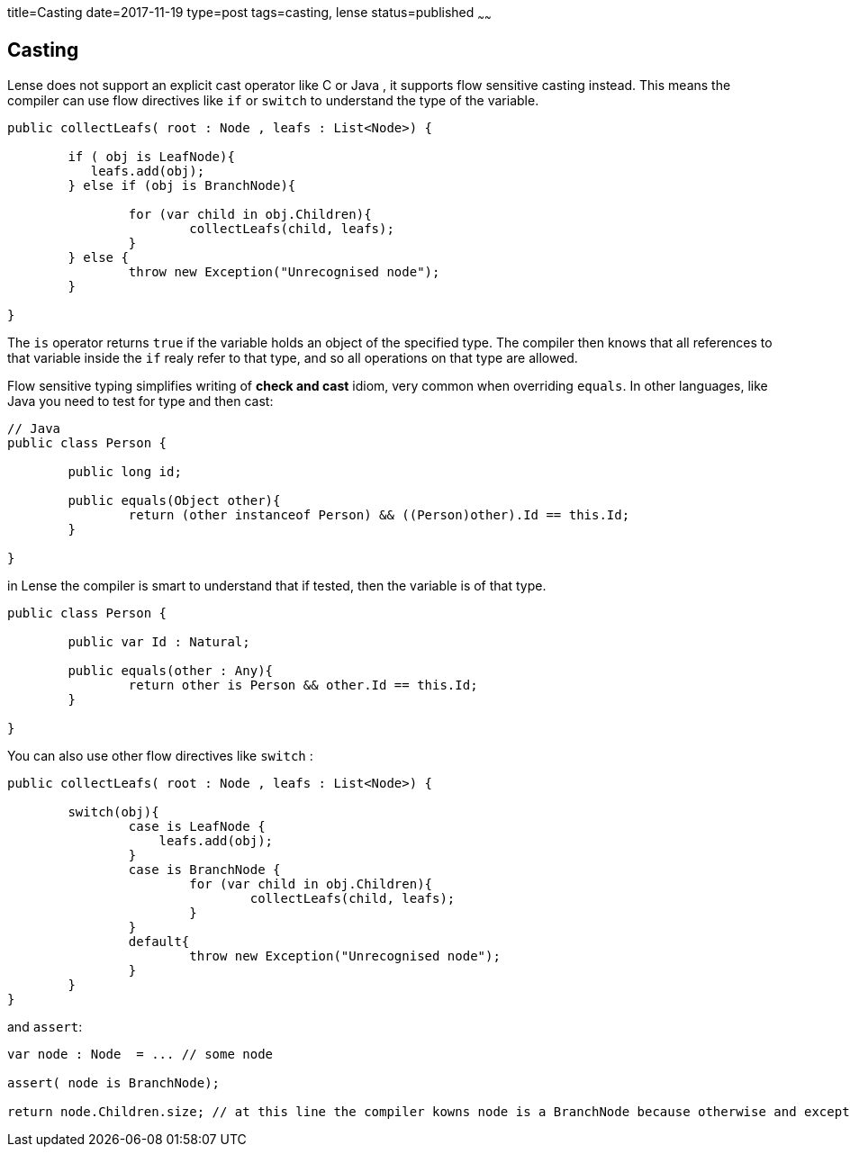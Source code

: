 title=Casting
date=2017-11-19
type=post
tags=casting, lense
status=published
~~~~~~

== Casting

Lense does not support an explicit cast operator like C or Java , it supports flow sensitive casting instead. This means the compiler can use flow directives like `if` or `switch` to understand the type of the variable.

[source, lense ]
----
public collectLeafs( root : Node , leafs : List<Node>) {
	
	if ( obj is LeafNode){
	   leafs.add(obj);
	} else if (obj is BranchNode){
		
		for (var child in obj.Children){
			collectLeafs(child, leafs);
		}
	} else {
		throw new Exception("Unrecognised node");
	}

}
----

The `is` operator returns `true` if the variable holds an object of the specified type. The compiler then knows that all references to that variable inside the `if` realy refer to that type, and so all operations on that type are allowed.

Flow sensitive typing simplifies writing of *check and cast* idiom, very common when overriding `equals`. In other languages, like Java you need to test for type and then cast:

[source, java]
----
// Java 
public class Person {

	public long id;

	public equals(Object other){
		return (other instanceof Person) && ((Person)other).Id == this.Id;
	}

}
----

in Lense the compiler is smart to understand that if tested, then the variable is of that type.

[source, lense ]
----
public class Person {

	public var Id : Natural;

	public equals(other : Any){
		return other is Person && other.Id == this.Id;
	}

}
----

You can also use other flow directives like `switch` :

[source, lense ]
----
public collectLeafs( root : Node , leafs : List<Node>) {
	
	switch(obj){
		case is LeafNode {
		    leafs.add(obj);
		}
		case is BranchNode {
			for (var child in obj.Children){
				collectLeafs(child, leafs);
			}
		}
		default{
		 	throw new Exception("Unrecognised node");
		}
	}
}
----

and `assert`:

[source, lense ]
----
var node : Node  = ... // some node

assert( node is BranchNode);

return node.Children.size; // at this line the compiler kowns node is a BranchNode because otherwise and exception would have been thrown.

----


